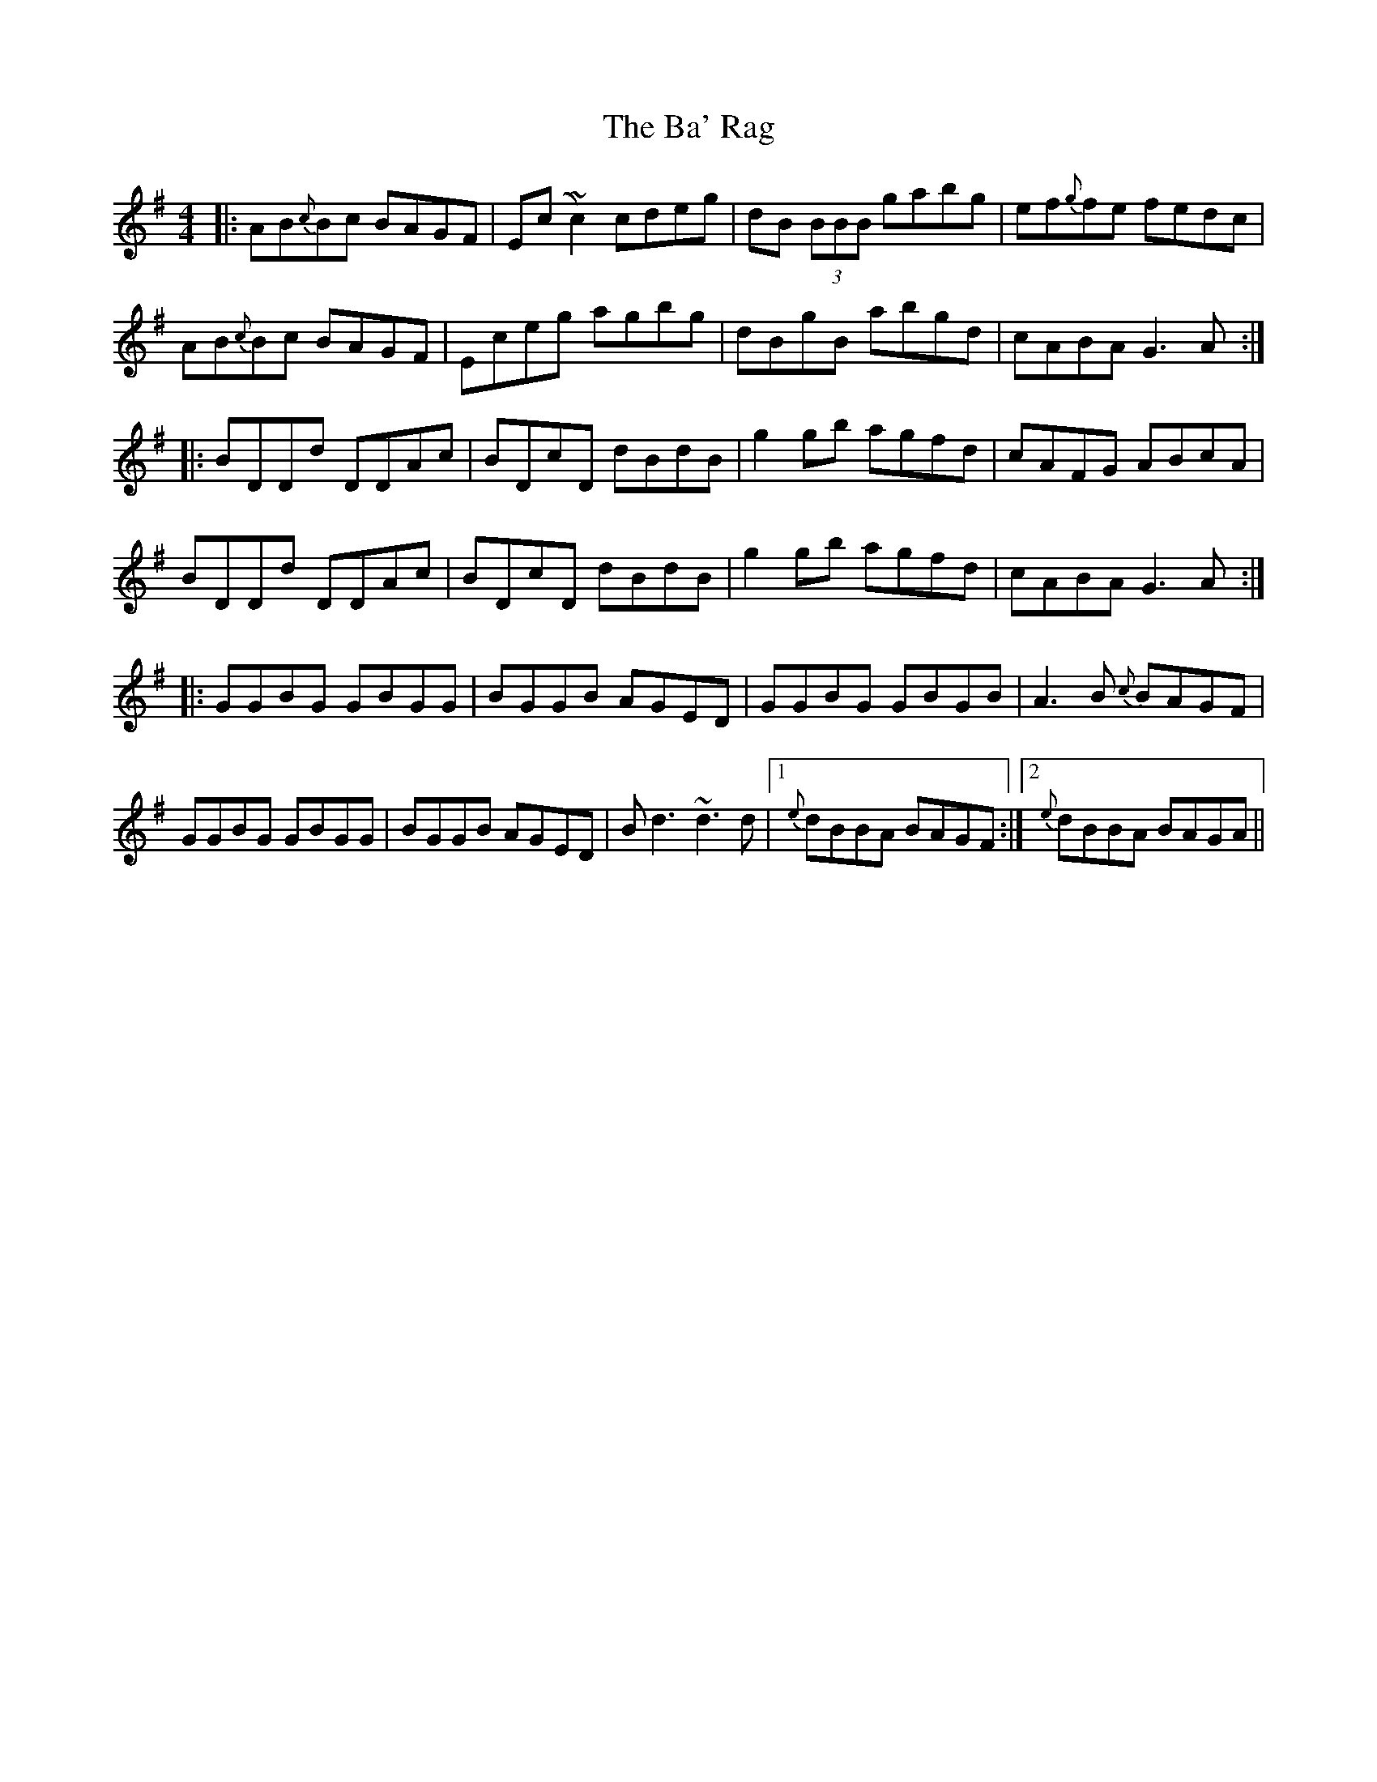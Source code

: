X: 2247
T: Ba' Rag, The
R: reel
M: 4/4
K: Gmajor
|:AB{c}Bc BAGF|E(c ~c2) cdeg|dB (3BBB gabg|ef{g}fe fedc|
AB{c}Bc BAGF|Eceg agbg|dBgB abgd|cABA G3 A:|
|:BDDd DDAc|BDcD dBdB|g2 gb agfd|cAFG ABcA|
BDDd DDAc|BDcD dBdB|g2 gb agfd|cABA G3 A:|
|:GGBG GBGG|BGGB AGED|GGBG GBGB|A3 B {c}BAGF|
GGBG GBGG|BGGB AGED|B d3 ~d3 d|1 {e}dBBA BAGF:|2 {e}dBBA BAGA||

